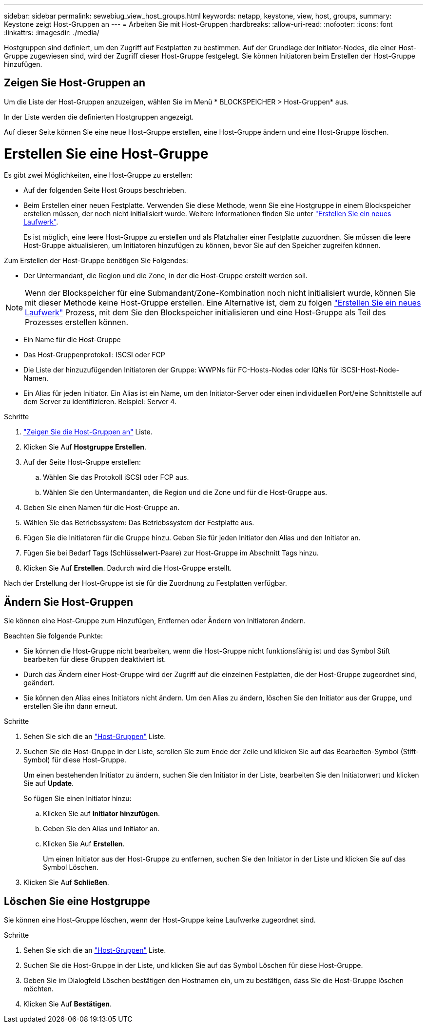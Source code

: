 ---
sidebar: sidebar 
permalink: sewebiug_view_host_groups.html 
keywords: netapp, keystone, view, host, groups, 
summary: Keystone zeigt Host-Gruppen an 
---
= Arbeiten Sie mit Host-Gruppen
:hardbreaks:
:allow-uri-read: 
:nofooter: 
:icons: font
:linkattrs: 
:imagesdir: ./media/


[role="lead"]
Hostgruppen sind definiert, um den Zugriff auf Festplatten zu bestimmen. Auf der Grundlage der Initiator-Nodes, die einer Host-Gruppe zugewiesen sind, wird der Zugriff dieser Host-Gruppe festgelegt. Sie können Initiatoren beim Erstellen der Host-Gruppe hinzufügen.



== Zeigen Sie Host-Gruppen an

Um die Liste der Host-Gruppen anzuzeigen, wählen Sie im Menü * BLOCKSPEICHER > Host-Gruppen* aus.

In der Liste werden die definierten Hostgruppen angezeigt.

Auf dieser Seite können Sie eine neue Host-Gruppe erstellen, eine Host-Gruppe ändern und eine Host-Gruppe löschen.



= Erstellen Sie eine Host-Gruppe

Es gibt zwei Möglichkeiten, eine Host-Gruppe zu erstellen:

* Auf der folgenden Seite Host Groups beschrieben.
* Beim Erstellen einer neuen Festplatte. Verwenden Sie diese Methode, wenn Sie eine Hostgruppe in einem Blockspeicher erstellen müssen, der noch nicht initialisiert wurde. Weitere Informationen finden Sie unter link:sewebiug_create_a_new_disk.html#create-a-new-disk["Erstellen Sie ein neues Laufwerk"].
+
Es ist möglich, eine leere Host-Gruppe zu erstellen und als Platzhalter einer Festplatte zuzuordnen. Sie müssen die leere Host-Gruppe aktualisieren, um Initiatoren hinzufügen zu können, bevor Sie auf den Speicher zugreifen können.



Zum Erstellen der Host-Gruppe benötigen Sie Folgendes:

* Der Untermandant, die Region und die Zone, in der die Host-Gruppe erstellt werden soll.



NOTE: Wenn der Blockspeicher für eine Submandant/Zone-Kombination noch nicht initialisiert wurde, können Sie mit dieser Methode keine Host-Gruppe erstellen. Eine Alternative ist, dem zu folgen link:sewebiug_create_a_new_disk.html#create-a-new-disk["Erstellen Sie ein neues Laufwerk"] Prozess, mit dem Sie den Blockspeicher initialisieren und eine Host-Gruppe als Teil des Prozesses erstellen können.

* Ein Name für die Host-Gruppe
* Das Host-Gruppenprotokoll: ISCSI oder FCP
* Die Liste der hinzuzufügenden Initiatoren der Gruppe: WWPNs für FC-Hosts-Nodes oder IQNs für iSCSI-Host-Node-Namen.
* Ein Alias für jeden Initiator. Ein Alias ist ein Name, um den Initiator-Server oder einen individuellen Port/eine Schnittstelle auf dem Server zu identifizieren. Beispiel: Server 4.


.Schritte
. link:sewebiug_view_host_groups.html#view-host-groups["Zeigen Sie die Host-Gruppen an"] Liste.
. Klicken Sie Auf *Hostgruppe Erstellen*.
. Auf der Seite Host-Gruppe erstellen:
+
.. Wählen Sie das Protokoll iSCSI oder FCP aus.
.. Wählen Sie den Untermandanten, die Region und die Zone und für die Host-Gruppe aus.


. Geben Sie einen Namen für die Host-Gruppe an.
. Wählen Sie das Betriebssystem: Das Betriebssystem der Festplatte aus.
. Fügen Sie die Initiatoren für die Gruppe hinzu. Geben Sie für jeden Initiator den Alias und den Initiator an.
. Fügen Sie bei Bedarf Tags (Schlüsselwert-Paare) zur Host-Gruppe im Abschnitt Tags hinzu.
. Klicken Sie Auf *Erstellen*. Dadurch wird die Host-Gruppe erstellt.


Nach der Erstellung der Host-Gruppe ist sie für die Zuordnung zu Festplatten verfügbar.



== Ändern Sie Host-Gruppen

Sie können eine Host-Gruppe zum Hinzufügen, Entfernen oder Ändern von Initiatoren ändern.

.Beachten Sie folgende Punkte:
* Sie können die Host-Gruppe nicht bearbeiten, wenn die Host-Gruppe nicht funktionsfähig ist und das Symbol Stift bearbeiten für diese Gruppen deaktiviert ist.
* Durch das Ändern einer Host-Gruppe wird der Zugriff auf die einzelnen Festplatten, die der Host-Gruppe zugeordnet sind, geändert.
* Sie können den Alias eines Initiators nicht ändern. Um den Alias zu ändern, löschen Sie den Initiator aus der Gruppe, und erstellen Sie ihn dann erneut.


.Schritte
. Sehen Sie sich die an link:sewebiug_view_host_groups.html#view-host-groups["Host-Gruppen"] Liste.
. Suchen Sie die Host-Gruppe in der Liste, scrollen Sie zum Ende der Zeile und klicken Sie auf das Bearbeiten-Symbol (Stift-Symbol) für diese Host-Gruppe.
+
Um einen bestehenden Initiator zu ändern, suchen Sie den Initiator in der Liste, bearbeiten Sie den Initiatorwert und klicken Sie auf *Update*.

+
So fügen Sie einen Initiator hinzu:

+
.. Klicken Sie auf *Initiator hinzufügen*.
.. Geben Sie den Alias und Initiator an.
.. Klicken Sie Auf *Erstellen*.
+
Um einen Initiator aus der Host-Gruppe zu entfernen, suchen Sie den Initiator in der Liste und klicken Sie auf das Symbol Löschen.



. Klicken Sie Auf *Schließen*.




== Löschen Sie eine Hostgruppe

Sie können eine Host-Gruppe löschen, wenn der Host-Gruppe keine Laufwerke zugeordnet sind.

.Schritte
. Sehen Sie sich die an link:sewebiug_view_host_groups.html#view-host-groups["Host-Gruppen"] Liste.
. Suchen Sie die Host-Gruppe in der Liste, und klicken Sie auf das Symbol Löschen für diese Host-Gruppe.
. Geben Sie im Dialogfeld Löschen bestätigen den Hostnamen ein, um zu bestätigen, dass Sie die Host-Gruppe löschen möchten.
. Klicken Sie Auf *Bestätigen*.

